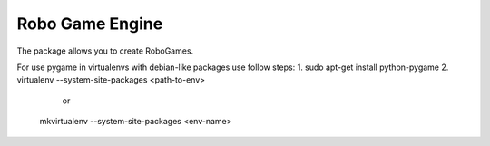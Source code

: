 =====
Robo Game Engine
=====

The package allows you to create RoboGames.

For use pygame in virtualenvs with debian-like packages
use follow steps:
1. sudo apt-get install python-pygame
2. virtualenv --system-site-packages <path-to-env>
      or
   mkvirtualenv --system-site-packages <env-name>
